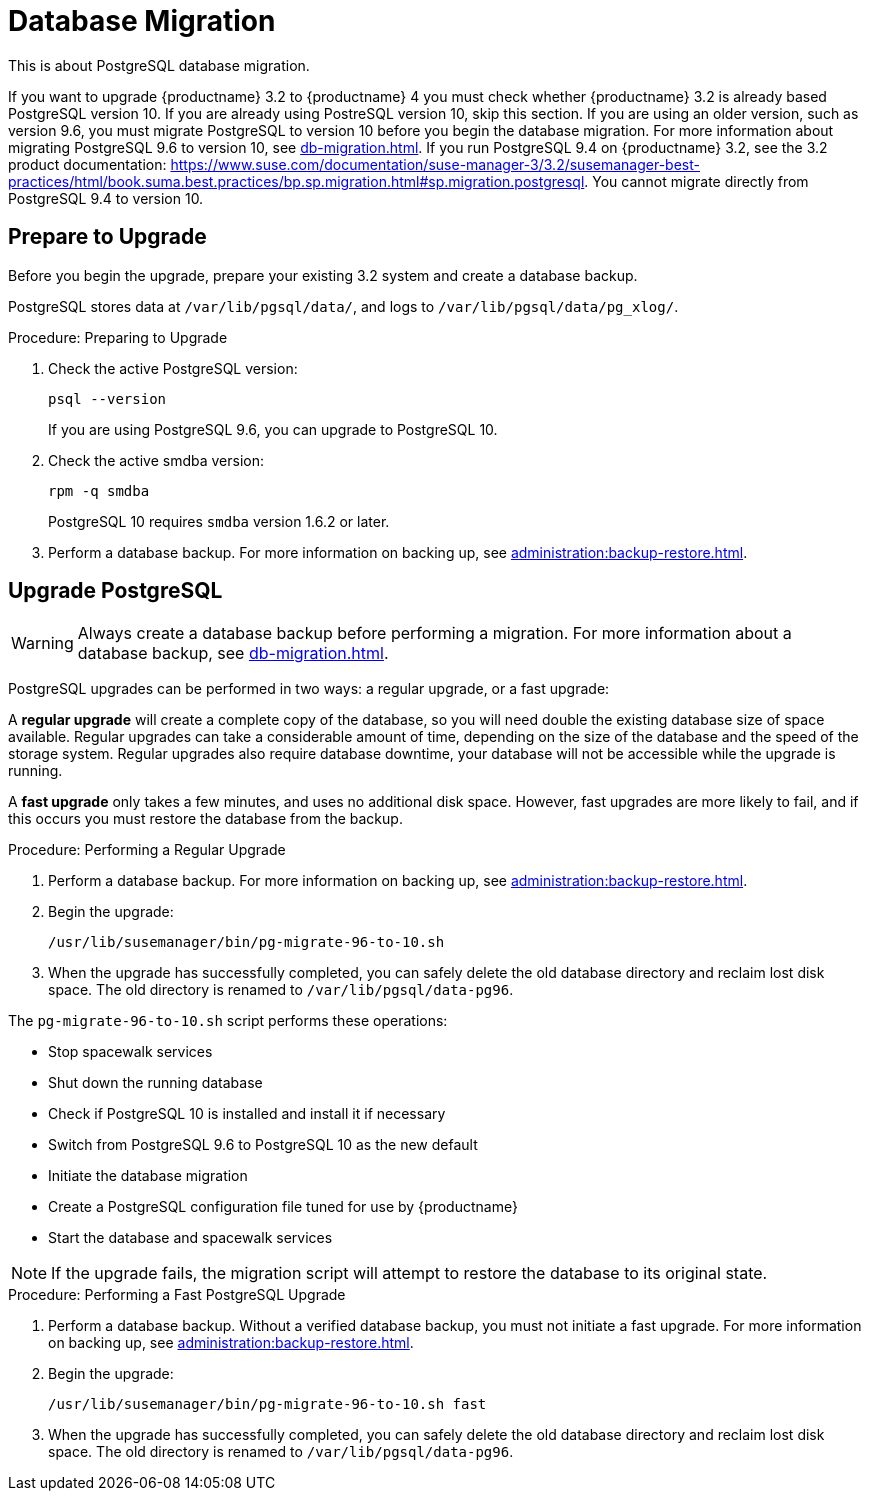 [[db-migration]]
= Database Migration

This is about PostgreSQL database migration.

If you want to upgrade {productname} 3.2 to {productname} 4 you must check whether {productname} 3.2 is already based PostgreSQL version 10.
If you are already using PostreSQL version 10, skip this section.
If you are using an older version, such as version 9.6, you must migrate PostgreSQL to version 10 before you begin the database migration.
For more information about migrating PostgreSQL 9.6 to version 10, see xref:db-migration.adoc#db-migration-prepare[].
If you run PostgreSQL{nbsp}9.4 on {productname} 3.2, see the 3.2 product documentation: https://www.suse.com/documentation/suse-manager-3/3.2/susemanager-best-practices/html/book.suma.best.practices/bp.sp.migration.html#sp.migration.postgresql.
You cannot migrate directly from PostgreSQL{nbsp}9.4 to version 10.




[[db-migration-prepare]]
== Prepare to Upgrade

Before you begin the upgrade, prepare your existing 3.2 system and create a database backup.

PostgreSQL stores data at [path]``/var/lib/pgsql/data/``, and logs to [path]``/var/lib/pgsql/data/pg_xlog/``.

.Procedure: Preparing to Upgrade

. Check the active PostgreSQL version:
+
----
psql --version
----
+
If you are using PostgreSQL{nbsp}9.6, you can upgrade to PostgreSQL{nbsp}10.

. Check the active smdba version:
+
----
rpm -q smdba
----
+
PostgreSQL{nbsp}10 requires ``smdba`` version 1.6.2 or later.

. Perform a database backup.
For more information on backing up, see xref:administration:backup-restore.adoc[].




== Upgrade PostgreSQL

[WARNING]
====
Always create a database backup before performing a migration.
For more information about a database backup, see xref:db-migration.adoc#db-migration-prepare[].
====

PostgreSQL upgrades can be performed in two ways: a regular upgrade, or a fast upgrade:

A *regular upgrade* will create a complete copy of the database, so you will need double the existing database size of space available.
Regular upgrades can take a considerable amount of time, depending on the size of the database and the speed of the storage system.
Regular upgrades also require database downtime, your database will not be accessible while the upgrade is running.

A *fast upgrade* only takes a few minutes, and uses no additional disk space.
However, fast upgrades are more likely to fail, and if this occurs you must restore the database from the backup.


.Procedure: Performing a Regular Upgrade
. Perform a database backup.
For more information on backing up, see xref:administration:backup-restore.adoc[].
. Begin the upgrade:
+
----
/usr/lib/susemanager/bin/pg-migrate-96-to-10.sh
----
. When the upgrade has successfully completed, you can safely delete the old database directory and reclaim lost disk space.
The old directory is renamed to [path]``/var/lib/pgsql/data-pg96``.

The [path]``pg-migrate-96-to-10.sh`` script performs these operations:

* Stop spacewalk services
* Shut down the running database
* Check if PostgreSQL{nbsp}10 is installed and install it if necessary
* Switch from PostgreSQL{nbsp}9.6 to PostgreSQL{nbsp}10 as the new default
* Initiate the database migration
* Create a PostgreSQL configuration file tuned for use by {productname}
* Start the database and spacewalk services

[NOTE]
====
If the upgrade fails, the migration script will attempt to restore the database to its original state.
====

.Procedure: Performing a Fast PostgreSQL Upgrade
. Perform a database backup.
Without a verified database backup, you must not initiate a fast upgrade.
For more information on backing up, see xref:administration:backup-restore.adoc[].
. Begin the upgrade:
+
----
/usr/lib/susemanager/bin/pg-migrate-96-to-10.sh fast
----
. When the upgrade has successfully completed, you can safely delete the old database directory and reclaim lost disk space.
The old directory is renamed to [path]``/var/lib/pgsql/data-pg96``.
